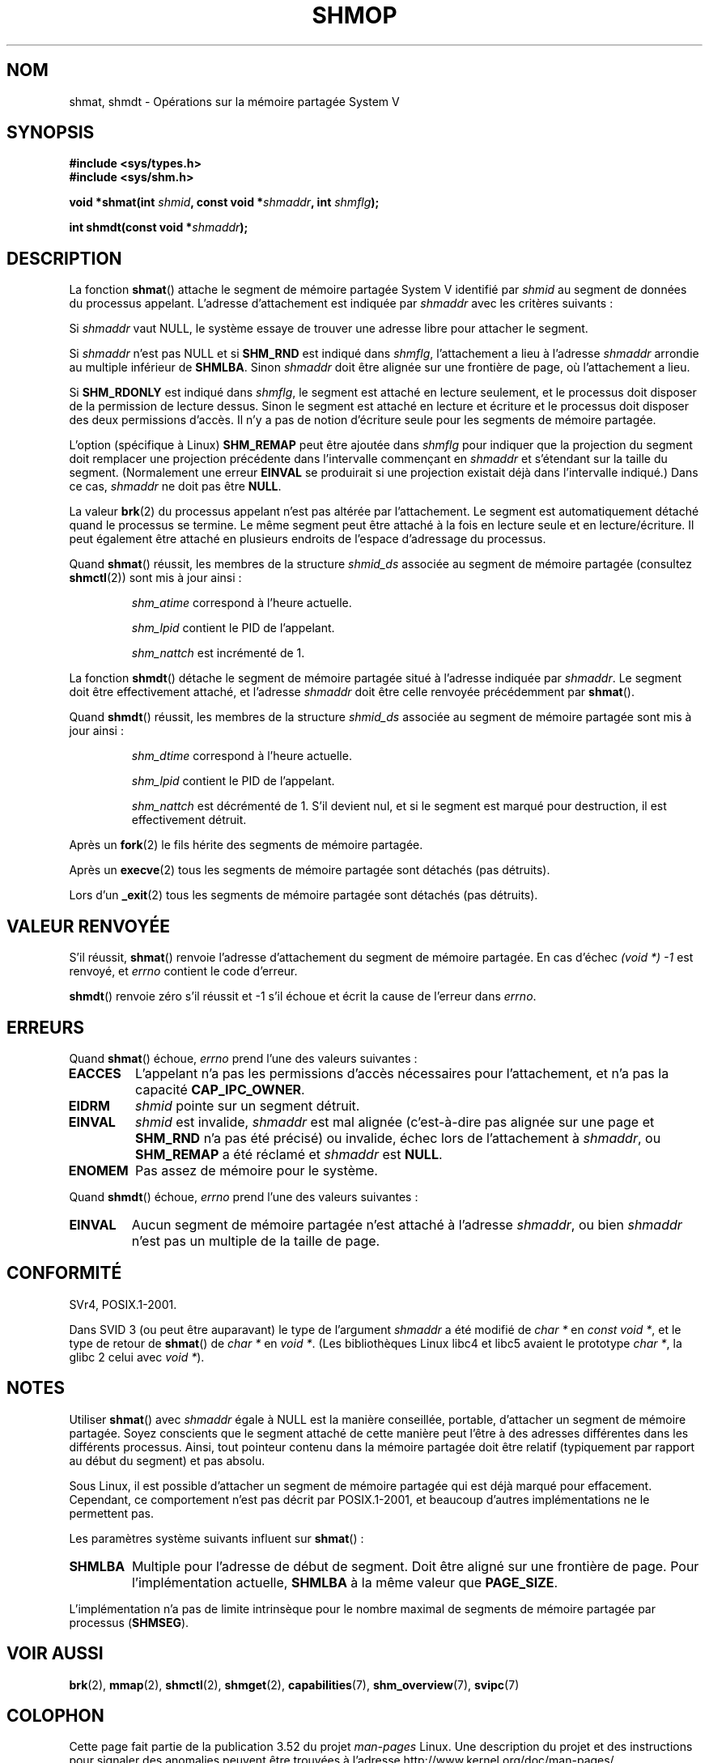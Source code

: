 .\" Copyright 1993 Giorgio Ciucci (giorgio@crcc.it)
.\"
.\" %%%LICENSE_START(VERBATIM)
.\" Permission is granted to make and distribute verbatim copies of this
.\" manual provided the copyright notice and this permission notice are
.\" preserved on all copies.
.\"
.\" Permission is granted to copy and distribute modified versions of this
.\" manual under the conditions for verbatim copying, provided that the
.\" entire resulting derived work is distributed under the terms of a
.\" permission notice identical to this one.
.\"
.\" Since the Linux kernel and libraries are constantly changing, this
.\" manual page may be incorrect or out-of-date.  The author(s) assume no
.\" responsibility for errors or omissions, or for damages resulting from
.\" the use of the information contained herein.  The author(s) may not
.\" have taken the same level of care in the production of this manual,
.\" which is licensed free of charge, as they might when working
.\" professionally.
.\"
.\" Formatted or processed versions of this manual, if unaccompanied by
.\" the source, must acknowledge the copyright and authors of this work.
.\" %%%LICENSE_END
.\"
.\" Modified Sun Nov 28 17:06:19 1993, Rik Faith (faith@cs.unc.edu)
.\"          with material from Luigi P. Bai (lpb@softint.com)
.\" Portions Copyright 1993 Luigi P. Bai
.\" Modified Tue Oct 22 22:04:23 1996 by Eric S. Raymond <esr@thyrsus.com>
.\" Modified, 5 Jan 2002, Michael Kerrisk <mtk.manpages@gmail.com>
.\" Modified, 19 Sep 2002, Michael Kerrisk <mtk.manpages@gmail.com>
.\"	Added SHM_REMAP flag description
.\" Modified, 27 May 2004, Michael Kerrisk <mtk.manpages@gmail.com>
.\"     Added notes on capability requirements
.\" Modified, 11 Nov 2004, Michael Kerrisk <mtk.manpages@gmail.com>
.\"	Language and formatting clean-ups
.\"	Changed wording and placement of sentence regarding attachment
.\"		of segments marked for destruction
.\"
.\" FIXME . Add an example program to this page.
.\" FIXME Linux 2.6.9 added SHM_EXEC, which should be documented
.\"*******************************************************************
.\"
.\" This file was generated with po4a. Translate the source file.
.\"
.\"*******************************************************************
.TH SHMOP 2 "12 février 2013" Linux "Manuel du programmeur Linux"
.SH NOM
shmat, shmdt \- Opérations sur la mémoire partagée System\ V
.SH SYNOPSIS
.nf
\fB#include <sys/types.h>\fP
\fB#include <sys/shm.h>\fP

\fBvoid *shmat(int \fP\fIshmid\fP\fB, const void *\fP\fIshmaddr\fP\fB, int \fP\fIshmflg\fP\fB);\fP

\fBint shmdt(const void *\fP\fIshmaddr\fP\fB);\fP
.fi
.SH DESCRIPTION
La fonction \fBshmat\fP() attache le segment de mémoire partagée System\ V
identifié par \fIshmid\fP au segment de données du processus
appelant. L'adresse d'attachement est indiquée par \fIshmaddr\fP avec les
critères suivants\ :
.LP
Si \fIshmaddr\fP vaut NULL, le système essaye de trouver une adresse libre pour
attacher le segment.
.LP
Si \fIshmaddr\fP n'est pas NULL et si \fBSHM_RND\fP est indiqué dans \fIshmflg\fP,
l'attachement a lieu à l'adresse \fIshmaddr\fP arrondie au multiple inférieur
de \fBSHMLBA\fP. Sinon \fIshmaddr\fP doit être alignée sur une frontière de page,
où l'attachement a lieu.
.PP
Si \fBSHM_RDONLY\fP est indiqué dans \fIshmflg\fP, le segment est attaché en
lecture seulement, et le processus doit disposer de la permission de lecture
dessus. Sinon le segment est attaché en lecture et écriture et le processus
doit disposer des deux permissions d'accès. Il n'y a pas de notion
d'écriture seule pour les segments de mémoire partagée.
.PP
L'option (spécifique à Linux) \fBSHM_REMAP\fP peut être ajoutée dans \fIshmflg\fP
pour indiquer que la projection du segment doit remplacer une projection
précédente dans l'intervalle commençant en \fIshmaddr\fP et s'étendant sur la
taille du segment. (Normalement une erreur \fBEINVAL\fP se produirait si une
projection existait déjà dans l'intervalle indiqué.) Dans ce cas, \fIshmaddr\fP
ne doit pas être \fBNULL\fP.
.PP
La valeur \fBbrk\fP(2) du processus appelant n'est pas altérée par
l'attachement. Le segment est automatiquement détaché quand le processus se
termine. Le même segment peut être attaché à la fois en lecture seule et en
lecture/écriture. Il peut également être attaché en plusieurs endroits de
l'espace d'adressage du processus.
.PP
Quand \fBshmat\fP() réussit, les membres de la structure \fIshmid_ds\fP associée
au segment de mémoire partagée (consultez \fBshmctl\fP(2)) sont mis à jour
ainsi\ :
.IP
\fIshm_atime\fP correspond à l'heure actuelle.
.IP
\fIshm_lpid\fP contient le PID de l'appelant.
.IP
\fIshm_nattch\fP est incrémenté de 1.
.PP
La fonction \fBshmdt\fP() détache le segment de mémoire partagée situé à
l'adresse indiquée par \fIshmaddr\fP. Le segment doit être effectivement
attaché, et l'adresse \fIshmaddr\fP doit être celle renvoyée précédemment par
\fBshmat\fP().
.PP
Quand \fBshmdt\fP() réussit, les membres de la structure \fIshmid_ds\fP associée
au segment de mémoire partagée sont mis à jour ainsi\ :
.IP
\fIshm_dtime\fP correspond à l'heure actuelle.
.IP
\fIshm_lpid\fP contient le PID de l'appelant.
.IP
\fIshm_nattch\fP est décrémenté de 1. S'il devient nul, et si le segment est
marqué pour destruction, il est effectivement détruit.
.PP
Après un \fBfork\fP(2) le fils hérite des segments de mémoire partagée.

Après un \fBexecve\fP(2) tous les segments de mémoire partagée sont détachés
(pas détruits).

Lors d'un \fB_exit\fP(2) tous les segments de mémoire partagée sont détachés
(pas détruits).
.SH "VALEUR RENVOYÉE"
S'il réussit, \fBshmat\fP() renvoie l'adresse d'attachement du segment de
mémoire partagée. En cas d'échec \fI(void\ *)\ \-1\fP est renvoyé, et \fIerrno\fP
contient le code d'erreur.

\fBshmdt\fP() renvoie zéro s'il réussit et \-1 s'il échoue et écrit la cause de
l'erreur dans \fIerrno\fP.
.SH ERREURS
Quand \fBshmat\fP() échoue, \fIerrno\fP prend l'une des valeurs suivantes\ :
.TP 
\fBEACCES\fP
L'appelant n'a pas les permissions d'accès nécessaires pour l'attachement,
et n'a pas la capacité \fBCAP_IPC_OWNER\fP.
.TP 
\fBEIDRM\fP
\fIshmid\fP pointe sur un segment détruit.
.TP 
\fBEINVAL\fP
\fIshmid\fP est invalide, \fIshmaddr\fP est mal alignée (c'est\-à\-dire pas alignée
sur une page et \fBSHM_RND\fP n'a pas été précisé) ou invalide, échec lors de
l'attachement à \fIshmaddr\fP, ou \fBSHM_REMAP\fP a été réclamé et \fIshmaddr\fP est
\fBNULL\fP.
.TP 
\fBENOMEM\fP
Pas assez de mémoire pour le système.
.PP
Quand \fBshmdt\fP() échoue, \fIerrno\fP prend l'une des valeurs suivantes\ :
.TP 
\fBEINVAL\fP
.\" The following since 2.6.17-rc1:
Aucun segment de mémoire partagée n'est attaché à l'adresse \fIshmaddr\fP, ou
bien \fIshmaddr\fP n'est pas un multiple de la taille de page.
.SH CONFORMITÉ
.\" SVr4 documents an additional error condition EMFILE.
SVr4, POSIX.1\-2001.

Dans SVID 3 (ou peut être auparavant) le type de l'argument \fIshmaddr\fP a été
modifié de \fIchar\ *\fP en \fIconst void\ *\fP, et le type de retour de
\fBshmat\fP() de \fIchar\ *\fP en \fIvoid\ *\fP. (Les bibliothèques Linux libc4 et
libc5 avaient le prototype \fIchar\ *\fP, la glibc 2 celui avec \fIvoid\ *\fP).
.SH NOTES
Utiliser \fBshmat\fP() avec \fIshmaddr\fP égale à NULL est la manière conseillée,
portable, d'attacher un segment de mémoire partagée. Soyez conscients que le
segment attaché de cette manière peut l'être à des adresses différentes dans
les différents processus. Ainsi, tout pointeur contenu dans la mémoire
partagée doit être relatif (typiquement par rapport au début du segment) et
pas absolu.
.PP
Sous Linux, il est possible d'attacher un segment de mémoire partagée qui
est déjà marqué pour effacement. Cependant, ce comportement n'est pas décrit
par POSIX.1\-2001, et beaucoup d'autres implémentations ne le permettent pas.
.LP
Les paramètres système suivants influent sur \fBshmat\fP()\ :
.TP 
.\" FIXME A good explanation of the rationale for the existence
.\" of SHMLBA would be useful here
\fBSHMLBA\fP
.\" FIXME That last sentence isn't true for all Linux
.\" architectures (i.e., SHMLBA != PAGE_SIZE for some architectures)
.\" -- MTK, Nov 04
Multiple pour l'adresse de début de segment. Doit être aligné sur une
frontière de page. Pour l'implémentation actuelle, \fBSHMLBA\fP à la même
valeur que \fBPAGE_SIZE\fP.
.PP
L'implémentation n'a pas de limite intrinsèque pour le nombre maximal de
segments de mémoire partagée par processus (\fBSHMSEG\fP).
.SH "VOIR AUSSI"
\fBbrk\fP(2), \fBmmap\fP(2), \fBshmctl\fP(2), \fBshmget\fP(2), \fBcapabilities\fP(7),
\fBshm_overview\fP(7), \fBsvipc\fP(7)
.SH COLOPHON
Cette page fait partie de la publication 3.52 du projet \fIman\-pages\fP
Linux. Une description du projet et des instructions pour signaler des
anomalies peuvent être trouvées à l'adresse
\%http://www.kernel.org/doc/man\-pages/.
.SH TRADUCTION
Depuis 2010, cette traduction est maintenue à l'aide de l'outil
po4a <http://po4a.alioth.debian.org/> par l'équipe de
traduction francophone au sein du projet perkamon
<http://perkamon.alioth.debian.org/>.
.PP
Christophe Blaess <http://www.blaess.fr/christophe/> (1996-2003),
Alain Portal <http://manpagesfr.free.fr/> (2003-2006).
Julien Cristau et l'équipe francophone de traduction de Debian\ (2006-2009).
.PP
Veuillez signaler toute erreur de traduction en écrivant à
<perkamon\-fr@traduc.org>.
.PP
Vous pouvez toujours avoir accès à la version anglaise de ce document en
utilisant la commande
«\ \fBLC_ALL=C\ man\fR \fI<section>\fR\ \fI<page_de_man>\fR\ ».
